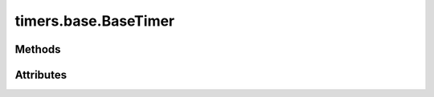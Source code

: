 
.. py:module:: moderngl_window.timers.base
.. py:currentmodule:: moderngl_window.timers.base

timers.base.BaseTimer
=====================

.. autodata:: BaseTimer
   :annotation:

Methods
-------

.. automethod:: BaseTimer.__init__
.. automethod:: BaseTimer.next_frame
.. automethod:: BaseTimer.start
.. automethod:: BaseTimer.pause
.. automethod:: BaseTimer.toggle_pause
.. automethod:: BaseTimer.stop

Attributes
----------

.. autoattribute:: BaseTimer.is_paused
.. autoattribute:: BaseTimer.is_running
.. autoattribute:: BaseTimer.time
